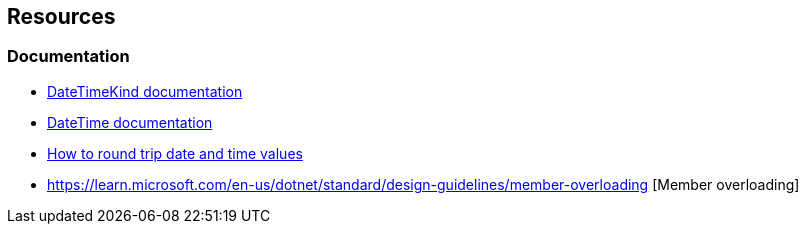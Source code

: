 == Resources
=== Documentation

* https://learn.microsoft.com/en-us/dotnet/api/system.datetimekind[DateTimeKind documentation]
* https://learn.microsoft.com/en-us/dotnet/api/system.datetime.-ctor[DateTime documentation]
* https://learn.microsoft.com/en-us/dotnet/standard/base-types/how-to-round-trip-date-and-time-values[How to round trip date and time values]
* https://learn.microsoft.com/en-us/dotnet/standard/design-guidelines/member-overloading [Member overloading]